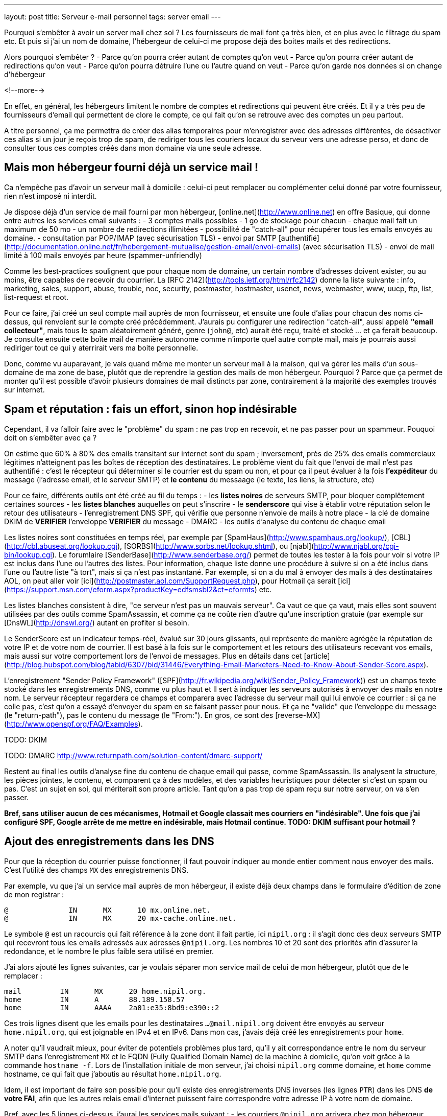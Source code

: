 ---
layout: post
title:  Serveur e-mail personnel
tags: server email
---

Pourquoi s'embêter à avoir un server mail chez soi ? Les fournisseurs de mail font ça très bien, et en plus avec le filtrage du spam etc. Et puis si j'ai un nom de domaine, l'hébergeur de celui-ci me propose déjà des boites mails et des redirections.

Alors pourquoi s'embêter ?
- Parce qu'on pourra créer autant de comptes qu'on veut
- Parce qu'on pourra créer autant de redirections qu'on veut
- Parce qu'on pourra détruire l'une ou l'autre quand on veut
- Parce qu'on garde nos données si on change d'hébergeur

<!--more-->

En effet, en général, les hébergeurs limitent le nombre de comptes et redirections qui peuvent être créés. Et il y a très peu de fournisseurs d'email qui permettent de clore le compte, ce qui fait qu'on se retrouve avec des comptes un peu partout.

A titre personnel, ça me permettra de créer des alias temporaires pour m'enregistrer avec des adresses différentes, de désactiver ces alias si un jour je reçois trop de spam, de  rediriger tous les couriers locaux du serveur vers une adresse perso, et donc de consulter tous ces comptes créés dans mon domaine via une seule adresse.

== Mais mon hébergeur fourni déjà un service mail !

Ca n'empêche pas d'avoir un serveur mail à domicile : celui-ci peut remplacer ou complémenter celui donné par votre fournisseur, rien n'est imposé ni interdit.

Je dispose déjà d'un service de mail fourni par mon hébergeur, [online.net](http://www.online.net) en offre Basique, qui donne entre autres les services email suivants :
- 3 comptes mails possibles
- 1 go de stockage pour chacun
- chaque mail fait un maximum de 50 mo
- un nombre de redirections illimitées
- possibilité de "catch-all" pour récupérer tous les emails envoyés au domaine.
- consultation par POP/IMAP (avec sécurisation TLS)
- envoi par SMTP [authentifié](http://documentation.online.net/fr/hebergement-mutualise/gestion-email/envoi-emails) (avec sécurisation TLS)
- envoi de mail limité à 100 mails envoyés par heure (spammer-unfriendly)

Comme les best-practices soulignent que pour chaque nom de domaine, un certain nombre d'adresses doivent exister, ou au moins, être capables de recevoir du courrier. La [RFC 2142](http://tools.ietf.org/html/rfc2142) donne la liste suivante : info, marketing, sales, support, abuse, trouble, noc, security, postmaster, hostmaster, usenet, news, webmaster, www, uucp, ftp, list, list-request et root.

Pour ce faire, j'ai créé un seul compte mail auprès de mon fournisseur, et ensuite une foule d'alias pour chacun des noms ci-dessus, qui renvoient sur le compte créé précédemment. J'aurais pu configurer une redirection "catch-all", aussi appelé *"email collecteur"*, mais tous le spam aléatoirement généré, genre (`john@`, etc) aurait été reçu, traité et stocké ... et ça ferait beaucoup. Je consulte ensuite cette boîte mail de manière autonome comme n'importe quel autre compte mail, mais je pourrais aussi rediriger tout ce qui y aterrirait vers ma boite personnelle.

Donc, comme vu auparavant, je vais quand même me monter un serveur mail à la maison, qui va gérer les mails d'un sous-domaine de ma zone de base, plutôt que de reprendre la gestion des mails de mon hébergeur. Pourquoi ? Parce que ça permet de monter qu'il est possible d'avoir plusieurs domaines de mail distincts par zone, contrairement à la majorité des exemples trouvés sur internet.

== Spam et réputation : fais un effort, sinon hop indésirable

Cependant, il va falloir faire avec le "problème" du spam : ne pas trop en recevoir, et ne pas passer pour un spammeur. Pouquoi doit on s'embêter avec ça ?

On estime que 60% à 80% des emails transitant sur internet sont du spam ; inversement, près de 25% des emails commerciaux légitimes n'atteignent pas les boîtes de réception des destinataires. Le problème vient du fait que l'envoi de mail n'est pas authentifié : c'est le récepteur qui déterminer si le courrier est du spam ou non, et pour ça il peut évaluer à la fois **l'expéditeur** du message (l'adresse email, et le serveur SMTP) et **le contenu** du messaage (le texte, les liens, la structure, etc)

Pour ce faire, différents outils ont été créé au fil du temps :
- les *listes noires* de serveurs SMTP, pour bloquer complêtement certaines sources
- les *listes blanches* auquelles on peut s'inscrire
- le *senderscore* qui vise à établir votre réputation selon le retour des utilisateurs
- l'enregistrement DNS SPF, qui vérifie que personne n'envoie de mails à notre place
- la clé de domaine DKIM de **VERIFIER** l'enveloppe **VERIFIER** du message
- DMARC
- les outils d'analyse du contenu de chaque email

Les listes noires sont constituées en temps réel, par exemple par [SpamHaus](http://www.spamhaus.org/lookup/), [CBL](http://cbl.abuseat.org/lookup.cgi), [SORBS](http://www.sorbs.net/lookup.shtml), ou [njabl](http://www.njabl.org/cgi-bin/lookup.cgi). Le forumlaire [SenderBase](http://www.senderbase.org/) permet de toutes les tester à la fois pour voir si votre IP est inclus dans l'une ou l'autres des listes. Pour information, chaque liste donne une procédure à suivre si on a été inclus dans l'une ou l'autre liste "à tort", mais si ça n'est pas instantané. Par exemple, si on a du mal à envoyer des mails à des destinataires AOL, on peut aller voir [ici](http://postmaster.aol.com/SupportRequest.php), pour Hotmail ça serait [ici](https://support.msn.com/eform.aspx?productKey=edfsmsbl2&ct=eformts) etc.

Les listes blanches consistent à dire, "ce serveur n'est pas un mauvais serveur". Ca vaut ce que ça vaut, mais elles sont souvent utilisées par des outils comme SpamAssassin, et comme ça ne coûte rien d'autre qu'une inscription gratuie (par exemple sur [DnsWL](http://dnswl.org/) autant en profiter si besoin.

Le SenderScore est un indicateur temps-réel, évalué sur 30 jours glissants, qui représente de manière agrégée la réputation de votre IP et de votre nom de courrier. Il est basé à la fois sur le comportement et les retours des utilisateurs recevant vos emails, mais aussi sur votre comportement lors de l'envoi de messages. Plus en détails dans cet [article](http://blog.hubspot.com/blog/tabid/6307/bid/31446/Everything-Email-Marketers-Need-to-Know-About-Sender-Score.aspx).

L'enregistrement "Sender Policy Framework" ([SPF](http://fr.wikipedia.org/wiki/Sender_Policy_Framework)) est un champs texte stocké dans les enregistrements DNS, comme vu plus haut et Il sert à indiquer les serveurs autorisés à envoyer des mails en notre nom. Le serveur récepteur regardera ce champs et comparera avec l'adresse du serveur mail qui lui envoie ce courrier : si ça ne colle pas, c'est qu'on a essayé d'envoyer du spam en se faisant passer pour nous. Et ça ne "valide" que l'enveloppe du message (le "return-path"), pas le contenu du message (le "From:"). En gros, ce sont des [reverse-MX](http://www.openspf.org/FAQ/Examples).

TODO: DKIM

TODO: DMARC http://www.returnpath.com/solution-content/dmarc-support/

Restent au final les outils d'analyse fine du contenu de chaque email qui passe, comme SpamAssassin. Ils analysent la structure, les pièces jointes, le contenu, et comparent ça à des modèles, et des variables heuristiques pour détecter si c'est un spam ou pas. C'est un sujet en soi, qui mériterait son propre article. Tant qu'on a pas trop de spam reçu sur notre serveur, on va s'en passer.

*Bref, sans utiliser aucun de ces mécanismes, Hotmail et Google classait mes courriers en "indésirable". Une fois que j'ai configuré SPF, Google arrête de me mettre en indésirable, mais Hotmail continue. TODO: DKIM suffisant pour hotmail ?*

== Ajout des enregistrements dans les DNS

Pour que la réception du courrier puisse fonctionner, il faut pouvoir indiquer au monde entier comment nous envoyer des mails. C'est l'utilité des champs `MX` des enregistrements DNS.

Par exemple, vu que j'ai un service mail auprès de mon hébergeur, il existe déjà deux champs dans le formulaire d'édition de zone de mon registrar :

	@              IN      MX      10 mx.online.net.
	@              IN      MX      20 mx-cache.online.net.

Le symbole `@` est un racourcis qui fait référence à la zone dont il fait partie, ici `nipil.org` : il s'agit donc des deux serveurs SMTP qui recevront tous les emails adressés aux adresses `@nipil.org`. Les nombres 10 et 20 sont des priorités afin d'assurer la redondance, et le nombre le plus faible sera utilisé en premier.

J'ai alors ajouté les lignes suivantes, car je voulais séparer mon service mail de celui de mon hébergeur, plutôt que de le remplacer :

	mail         IN      MX      20 home.nipil.org.
	home         IN      A       88.189.158.57
	home         IN      AAAA    2a01:e35:8bd9:e390::2

Ces trois lignes disent que les emails pour les destinataires `...@mail.nipil.org` doivent être envoyés au serveur `home.nipil.org`, qui est joignable en IPv4 et en IPv6. Dans mon cas, j'avais déjà créé les enregistrements pour `home`.

A noter qu'il vaudrait mieux, pour éviter de potentiels problèmes plus tard, qu'il y ait correspondance entre le nom du serveur SMTP dans l'enregistrement `MX` et le FQDN (Fully Qualified Domain Name) de la machine à domicile, qu'on voit grâce à la commande `hostname -f`. Lors de l'installation initiale de mon serveur, j'ai choisi `nipil.org` comme domaine, et `home` comme hostname, ce qui fait que j'aboutis au résultat `home.nipil.org`.

Idem, il est important de faire son possible pour qu'il existe des enregistrements DNS inverses (les lignes `PTR`) dans les DNS *de votre FAI*, afin que les autres relais email d'internet puissent faire correspondre votre adresse IP à votre nom de domaine.

Bref, avec les 5 lignes ci-dessus, j'aurai les services mails suivant :
- les courriers `@nipil.org` arrivera chez mon hébergeur hébergé
- les courriers `@mail.nipil.org` arrivera sur le serveur à la maison

Si jamais je n'avais voulu que redirriger les emails auparavant gérés par mon hébergeur vers mon serveur, j'aurais remplacé (après les avoir notées dans un coin) les deux lignes du début par la seule ligne suivante.

	@            IN      MX      10 home.nipil.org.

Mais comme dit plus hait, pour la suite de l'article, je considère que je veux recevoir à la maison les mails du type `@mail.nipil.org`, et que les mails `@nipil.org` continuent d'être envoyés à mon hébergeur. Dans ce cas, `mail.nipil.org` sera le "nom de courrier" associé à notre serveur.

On insère ensuite les enregistrements TXT contenant les informations SPF (plus d'information à ce sujet plus loin dans l'article), afin de nous prémunir contre l'utilisation de nos noms de domaine en tant que source affichée d'envoi de spam. C'est juste totalement absolument indispensable de mettre ça en place.

	; seul le serveur d'envoi de mon hébergeur (qu'on trouve dans le source d'un email
	; transmis depuis son webmail) est autorisé à envoyer des mails dont l'adresse
	; source est nipil.org (vu que @ est un alias de la zone, c'est à dire nipil.org)
	@              IN      TXT     "v=spf1 a:smtpauth-vit.online.net. -all"
	; seul le serveur désigné après est autorisé à envoyer des mails dont l'adresse
	; source est mail.nipil.org
	mail           IN      TXT     "v=spf1 a:home.nipil.org. -all"
	; le serveur home.nipil.org peut envoyer des emails
	home           IN      TXT     "v=spf1 a -all"
	; tous les autres serveurs n'ont pas le droit d'envoyer des mails
	ns0            IN      TXT     "v=spf1 -all"
	ns1            IN      TXT     "v=spf1 -all"
	; créer un enregistrement TXT pour chaque nom de la zone !

Ce qui permettra, en regardant le code source d'un mail reçu dans une boite google, de voir que le SPF test est à "PASS" que ça soit pour un mail envoyé depuis mon hébergeur (le serveur smtpauth-vit.online.net, actuellement 88.190.253.76, qui gère les adresses @nipil.org), ou depuis mon serveur à domicile (le serveur smtp home.nipil.org qui gère les adresses @mail.nipil.org)

	Received-SPF: pass (google.com: domain of toto@nipil.org
	  designates 88.190.253.76 as permitted sender)
	// mail envoyé via smtpauth-vit.online.net = 88.190.253.76

	Received-SPF: pass (google.com: domain of toto@mail.nipil.org
	  designates 2a01:e35:8bd9:e390::2 as permitted sender)
	// mail envoyé via home.nipil.org = 2a01:e35:8bd9:e390::2

Dans les deux cas Google a vérifié qu'il y a correspondance entre les adresses sources utilisées et les domaines autorisés, avec les serveurs smtp émetteurs autorisés dans les enregistrements TXT. Si vous rajoutez des noms de domaines dans votre zone, n'oubliez surtout pas de créer un enregistrement TXT/SPF pour chacun d'eux (sur le modèle du ns0 par exemple), sinon ils ne sont pas protégés !

*Si vous hébergez votre zone DNS sur votre propre serveur DNS, ne pas oublier de mettre à jour le `serial`, de faire un `named-checkzone`, et de redémarrer/recharger le daemon Bind pour que les informations soient prises en compte au niveau des serveurs DNS SOA de la zone. Rappel : la propagation de ces informations peut prendre du temps (quelques minutes à quelques heures).*

== Un daemon SMTP pour l'envoi et la réception de mail

Que ce soit pour l'envoi de mails vers internet, ou lorsque quelqu'un veut nous envoyer un mail, un daemon SMTP qui sera utilisé. Il en existe plusieurs (postfix, sendmail, exim), et sous Debian, le daemon "usuel" est Exim4 et c'est donc celui-là qu'on va utiliser.

En général il est installé par défaut (dans sa configuration "courrier local uniquement") sur tout système Debian, mais si ça n'était pas le cas, un simple `aptitude install exim4`.

A noter qu'il existe deux versions du package exim : `light` et `heavy`. Light est suffisant, car il fait le job et permet l'utilisation de TLS pour les mails sortants (et *a priori* rentrant aussi). Cependant la version `heavy` permet l'utilisation d'annuaires LDAP, de base de données SQL, l'authentification SMTP, etc. On restera sur la version par défaut (light) pour l'instant.

Sachant qu'Exim est à la fois un "Mail Transport Agent" (MTA) qui permet d'envoyer et de recevoir des emails, c'est aussi un "Mail Delivery Agent" (MDA) qui permet de déposer les emails dans les boites de réception des comptes locaux. Il existe deux types de boîtes de réception :
- les [mbox](http://fr.wikipedia.org/wiki/Mbox) où tous les messages sont stockés dans un seul fichier, sans autre ordre que celui chronologique d'arrivée
- les [maildir](http://fr.wikipedia.org/wiki/Maildir) où chaque message est un fichier, dans un répertoire décrivant une catégorie.

Dans notre cas, on choisira le format `maildir`, qui est fiable et performant, mais aussi flexible ; de plus il est bien adapté pour les outils de consultation mail type IMAP.

=== Installation et configuration du daemon

La configuration "basique" se fait via via `dpkg-reconfigure exim4-config`, que vous pouvez lancer aussi souvent que vous le voulez. Une configuration plus fine est possible en éditant les fichiers de conf, mais il faut alors se rapporter au doc [spécifique Debian](http://pkg-exim4.alioth.debian.org/README/README.Debian.html), au [wiki](http://wiki.debian.org/Exim) debian, et à la [documentation](http://www.exim.org/docs.html) officielle de l'outil

Le reconfiguration se fait en quelques fenêtres :
1. sélectionner "distribution directe par SMTP (site internet)"
2. entrer le nom de courrier `mail.nipil.org`
3. ne pas rentrer de liste d'ip d'écoute (on écoute partout)
4. entrer à nouveau le nom de courrier `mail.nipil.org`
5. ne pas rentrer de domaines à relayer
6. ne pas rentrer de liste d'ip permettant le relais inconditionnel
7. répondre non à la minimisation des requêtes dns
8. sélectionner le format "Maildir" dans le répertoire home
9. répondre non à la séparation de conf dans plusieurs fichiers

Le daemon SMTP sera alors automatiquement redémarré pour prendre en compte la nouvelle configuration. Il ne recevra pas encore de mails, car on a pas encore configuré le pare-feux, mais on peut *a priori* déjà en envoyer.

On choisis délibérément à l'étape 7 de ne pas relayer le courrier su LAN sans authentification. Ca serait pourtant le plus simple, et le plus pratique, mais ça permettrait aussi d'utiliser notre serveur comme relais ouvert si n'importe laquelle des machines du LAN était corrompue.

A noter que certains opérateurs bloquent l'utilisation sortante du smtp (le port TCP 25) sur votre box : vérifiez dans votre interface de configuration que ça n'est pas le cas, et/ou corrigez ça. Par exemple, mon FAI (Free) indique dans la section "Ma freebox" de ma console de gestion, un paramètre "Blocage du protocole SMTP sortant", qui doit être sur "inactif" pour qu'on puisse utiliser le port TCP 25 pour envoyer des emails.

On va finir par l'installation de deux outils :
- `swaks`, le "Swiss Army Knife SMTP" qui est un outil permettant de tester plein de choses en ce qui concerne le transport de mail : `aptitude install swaks libnet-ssleay-perl`
- `whois`, pour le sous programme `mkpassword` qui est un outil de génération de mots de passe extrêmement flexible et configurable : `aptitude install whois`

On est maintenant prêt à commencer.

=== Configuration pare-feux

Pour accepter les connexions entrantes en IPv4
- ajouter la ligne `SMTP(ACCEPT) net $FW` à `/etc/shorewall/rules`
- recharger le pare feu IPv4 via `/etc/init.d/shorewall force-reload`

Pour accepter les connexions entrantes en IPv6
- ajouter la ligne `SMTP(ACCEPT) net $FW` à `/etc/shorewall6/rules`
- recharger le pare feu IPv6 via `/etc/init.d/shorewall6 force-reload`

Pour vérifier ou suivre la propagation des requêtes, on peut ajouter le logging des connexions en utilisant `SMTP(ACCEPT):info` à la place. On pourra enlever le logging après coup quand on sera satisfaits.

Pour débugger, on aura plusieurs sources d'information :
- les logs du firewall
- le suivi des paquets via `tcpdump -i any port smtp`
- le log principal d'exim `/var/log/exim4/mainlog*`

On va maintenant tester l'envoi et la réception de mails.

=== Test unitaire d'envoi

Le second test sera d'envoyer un mail à une adresse extérieure depuis notre serveur. Pour ce faire, le plus simple est d'utiliser la commande suivante :

	mail -s "test" monsieur.toto@gmail.com
	ceci est un message de test
	<taper un Contrôle-D>
	EOT

Le résultat dans les logs d'exim est le suivant :

	2013-06-04 14:07:56 1Ujq1s-0006il-Dl <= toto@mail.nipil.org U=toto P=local S=504
	2013-06-04 14:08:00 1Ujq1s-0006il-Dl => monsieur.toto@gmail.com R=dnslookup
	    T=remote_smtp H=gmail-smtp-in.l.google.com [2a00:1450:400c:c05::1a]
	    X=TLS1.2:RSA_ARCFOUR_SHA1:128 DN="C=US,ST=California,L=Mountain View,
	    O=Google Inc,CN=mx.google.com"
	2013-06-04 14:08:00 1Ujq1s-0006il-Dl Completed

On voit dans cette transaction `1Ujq1s-0006il-Dl` que :
- on a contacté le serveur SMTP de google en IPv6
- le mail est en provenance de `toto@mail.nipil.org`
- le mail est à destination de `monsieur.toto@gmail.com`
- on constate que la transaction s'est bien passée (Completed).

L'envoi de mail depuis notre serveur est fonctionnel.

=== Test unitaire de réception

Le premier test consistera à se connecter à votre messagerie personnelle et vous envoyer un mail à votre compte local "toto" via l'adresse `toto@mail.nipil.org`. Le résultat, depuis une adresse gmail, est visible dans le log d'exim ci-dessous :

	2013-06-04 13:51:51 1UjpmJ-0006fk-8Y DKIM: d=gmail.com s=20120113
	    c=relaxed/relaxed a=rsa-sha256 [verification succeeded]
	2013-06-04 13:51:51 1UjpmJ-0006fk-8Y <= monsieur.toto@gmail.com
	    H=mail-qa0-x231.google.com [2607:f8b0:400d:c00::231] P=esmtp S=1495
	    id=CAHMAURWc-Zhcj5PwY5Q7pifpTOd2g1kWKanwds6rwgoYigSWUA@mail.gmail.com
	2013-06-04 13:51:51 1UjpmJ-0006fk-8Y => toto <toto@mail.nipil.org>
	    R=local_user T=maildir_home
	2013-06-04 13:51:51 1UjpmJ-0006fk-8Y Completed

Chaque transaction porte un identifiant temporaire unique (ici c'est `1UjpmJ-0006fk-8Y`) qui permet de suivre le traitement d'un message dans les logs, et ce même s'il y a des milliers de transactions simultanées.

On voit dans ce log que :
- on a été contacté en IPv6 par les serveurs de google
- le mail est en provenance de `monsieur.toto@gmail.com`
- le mail est à destination de `toto@mail.nipil.org`
- exim a défini que le récepteur est un compte local
- le mail doit être stocké dans un Maildir
- on constate que la transaction s'est bien passée (Completed)

La réception de mail depuis notre serveur est fonctionnel.

Attention, en IPv6 si votre fournisseur ne vous donne pas d'enregistrement DNS inverse (PTR) alors quand vous enverrez un mail à un serveur qui vérifie (gmail par exemple) au début ça passera puis avec le temps vous finirez par vous faire jeter. La seule solution que j'ai trouvée est de désactiver l'IPv6 pour Exim4, avec le paramètre `disable_ipv6 = true`en tête du fichier de configuration.

=== Restrictions, sécurisation et maintenance

Un serveur SMTP doit relayer de 4 manières différentes :
- de l'externe vers le domaine local
- du domaine local vers l'externe
- du domaine local vers le domaine local
- de l'externe vers l'externe doit être interdit ([Open Relay](htts://en.wikipedia.org/wiki/Open_mail_relay))

Il est *absolument vital* que votre serveur ne soit pas un "open relay" pour deux raisons :
- la première est que n'importe qui pourrait utiliser votre serveur et votre connexion pour envoyer du spam, ce qui bouffe vos ressources et vous fait passer pour un spammeur, vous exposant à des poursuites
- la deuxième est que dès que vous seriez détecté comme un relais smtp ouvert, vous seriez ajouté progressivement mais automatiquement aux listes anti-spam, et il deviendrait bien difficile d'envoyer du courrier à n'importe qui

Pour vérifier qu'on est pas un "open relay", il suffit d'utiliser un formulaires dédié à cette tâche : [MailRadar](http://www.mailradar.com/openrelay/) où on rentre l'adresse IPv4 de notre serveur, et qui fait une foule de tests avant de donner le résultat. A noter qu'avec la configuration de base de Debian (tel qu'indiqué dans cet article) on est normalement pas un open relay.

Ce qui suit est un détail, mais qui a son importance : la distribution locale est impossible vers des comptes contenant des majuscules, tout bêtement car une adresse email est insensible à la casse, et que s'il existait deux comptes `John` et `JOHN` sur le serveur, on ne saurait pas où déposer le courrier à destination de `john@example.com`. *Donc tous les comptes locaux doivent être en minuscule pour pouvoir recevoir des emails.*

Pour information, il est impossible de faire la distribution locale pour le compte `root`, car seul le superutilisateur peut écrire dans le répertoire local de celui-ci, et exim tourne en tant qu'utilisateur normal. C'est pourquoi, l'utilisateur root **doit** être aliasé vers un compte réel dans le fichier `/etc/aliases` qui doit comporter une ligne du type : `root: un_utilisateur_local`. Ca tombe bien, c'est fait par défaut lors de l'installation initiale du système (si on a créé un premier compte utilisateur).

Côté maintenance et surveillance du système, il faut savoir que lorsqu'un message doit être relayé, il est placé dans une file. Et qu'en cas de problèmes, il peut soit être mis à la poubelle, soit être "gelé" (*frozen* en anglais). Les messages "frozen" ne seront pas re-traités de manière cycliques contrairement aux messages subissant un blocage temporaire (souvent des "unroutable address"). On peut investiguer en `root` via `exim4 -d -bt identifiant_du_mail` et après investigations, il est possible de forcer une nouvelle tentative en tant que `root` via la commande `exim -qff`.

== Identification nécessaire pour envoi d'email

Une des conséquences logique du fait que notre serveur n'est pas un "open relay" est la suivante : seuls les emails envoyés depuis le serveur (c'est ce qu'on a fait jusqu'à maintenant) sont possibles car automatiquement authentifiés.

Si on est à distance, que ça soit dans le LAN ou ailleurs sur Internet, tenter d'envoyer un mail via notre serveur serait considéré comme une tentative de relais, et donc rejeté. La solution est de mettre en place une authentification, qui une fois validée indiquera au serveur que ce client est digne de voir ses mails relayés.

Pour ce faire, on va commencer par permettre l'encryption TLS :
- soit en créant un un certificat auto-signé, valable 3 ans, avec une clé privée de 1024 bits via l'outil `/usr/share/doc/exim4-base/examples/exim-gencert` qui créera deux fichiers `exim.crt` et `exim.key` dans le répertoire de configuration d'Exim.
- soit en important un certificat reconnu, en copiant les certificats fournis (au format texte) dans deux fichiers nommés comme ci-dessus.

Dans les deux cas il est très important de vérifier que ces deux fichiers doivent appartenir à `root:Debian-exim` (corriger au besoin via `chown`) et les droits d'accès doivent être `600` (corriger au besoin via `chmod`).

De même, la clé privée du certificat doit être stockée sans mot de passe de protection, afin de ne pas bloquer le lancement du daemon en demandant un mot de passe. Utiliser la commande `openssl rsa -in input.key -out exim.key` pour enlever le mot de passe.

*Dans le cadre de vos modification de configuration d'Exim, en cas d'erreur un fichier `/var/log/exim4/paniclog` qui n'est pas effacé tout seul. A vous de l'effacer manuellement après avoir corrigé les erreurs.*

Créez un fichier `/etc/exim4/exim4.conf.localmacros` pour y mettre `MAIN_TLS_ENABLE = 1`, et recharger ensuite le daemon SMPT via `/etc/init.d/exim reload`. Mettre simplement cette ligne permet déjà de s'assurer que nos mails arrivent chiffrés : on constaterait dans une capture réseau que notre serveur annonce `STARTTLS`, et que la suite du dialogue est chiffré.

Il existe plusieurs drivers d'[authentification](http://www.exim.org/exim-html-current/doc/html/spec_html/ch-smtp_authentication.html) (et chapitres individuels suivants) : `CRAM-MD5` (RFC 2195), `CYRUS_SASL`, `DOVECOT` (serveur IMAP/POP), `GSASL`, `HEIMDAL_GSSAPI`, `PLAINTEXT` (en version PLAIN et LOGIN), `SPA` (Microsoft). Cependant, on ne va autoriser que les deux methodes du driver `PLAINTEXT`, qui n'est disponible que lorsque le client a effectivement activé le chiffrement au début de la transaction via `STARTTLS`.

Pour activer l'authentification :
- éditer le fichier `/etc/exim4/exim4.conf.template`
- rechercher le texte `begin authenticators` pour arriver à la bonne section
- *remarque : pour décommenter une ligne, enlever le `#` au début de celle-ci*
- décommenter la ligne `plain_server:` et les lignes immediatement suivantes
- décommenter la ligne `login_server:` et les lignes immediatement suivantes
- sauvegarder et recharger ensuite la configuration via `/etc/init.d/exim reload`

On a un serveur qui chiffre, on lui a dit d'accepter une authentification, il ne nous reste plus qu'à définir les login/password autorisés à relayer envoyer du courrier. Il en faut **jamais** lier l'authentification aux mots de passe du compte utilisateur local sur le serveur, car la compromission d'un seul d'entre eux entrainerait l'accès direct serveur.

On voit dans les lignes `server_condition` du texte qui vient d'être décommenté, que la base de mots de passe local est de type "[lsearch](http://www.exim.org/exim-html-current/doc/html/spec_html/ch-file_and_database_lookups.html)", que le fichier est dans le répertoire `/etc/exim4`, et que le fichier lui-même doit s'appeler `passwd` : un `man exim4_passwd` donne plus d'informations.

Pour initialiser le fichier de mot de passe :
- Créer le fichier `echo "# Exim server passwords" > /etc/exim4/passwd`
- Mettez les bons propriétaires `chown root:Debian-exim /etc/exim4/passwd`
- Mettez les bonnes permissions `chmod 640 /etc/exim4/passwd`

A noter que l'identifiant est *totalement indépendant* de l'adresse email utilisée, et c'est d'ailleurs une bonne chose : il ne sert qu'à autentifier le fait que l'on soit connu du système de mail afin de permettre le relais qui est normalement interdit.

En conséquence, on peut par exemple identifier quelqu'un comme `Monsieur Toto` alors qu'il voudrait relayer des emails en provenance de son compte local, **vérifier** ou de n'importe quel compte local en fait, par exemple `jean dupond`. **vérifier**

Faire ça permet de rendre les attaques plus dures, car l'attaquant s'attend à ce que le login d'une adresse email `toto@exemple.com` soit `toto`, et donc tentera pleins de mots depasse lié à celui-ci, qui sont tous voués à l'échec (même le bon mot de passe !) car l'identifiant n'est pas correct.

On créé un petit script que j'appelerai `exim-auth-add-user` et qu'on pourra placer dans `/usr/local/bin` (ne pas oublier le chmod +x du script après l'avoir enregistré) pour ajouter facilement des identités smtp :

	#!/bin/bash
	FILE="/etc/exim4/passwd"
	if [ -z $1 ]; then
	  echo "Usage: exim-auth-add-user USERNAME"
	  exit
	fi
	TMP_PASSWD=`mkpasswd -m sha-512`
	echo "$1:$TMP_PASSWD:" >> $FILE
	chown root:Debian-exim $FILE
	chmod 640 $FILE

La méthode de sécurisation de mots de passe choisie est issue de la liste récupérée à partir de la commande `mkpasswd -m help`, et on évitera comme la peste les méthodes `md5` et `des`, c'est pourquoi on a choisi le `sha-512`, qui est la même méthode que celle utilisée pour les comptes du systèmes (c'est pas pour rien !)

Je créé alors un compte de test `toto-test-smtp` via `exim-auth-add-user toto-test-smtp` en tant que root, avec mot de passe `blahblahblahblahblah`. On va tester avec l'outil SWAKS que le relais fonctionne bien quand on est authentifié, en emettant un email dont la source est une des adresses de notre nom de courrier, vers une notre boite aux lettres. 

	$ swaks --to xxxxxxxxxxx@gmail.com --from yyyyyyyyy@mail.nipil.org \
	    --auth PLAIN -tls --auth-user toto-test-smtp -s home.nipil.org
	Password: blahblahblahblahblah
	=== Trying home.nipil.org:25...
	=== Connected to home.nipil.org.
	<-  220 home.nipil.org ESMTP Exim 4.80 Fri, 07 Jun 2013 10:44:40 +0200
	 -> EHLO poulet
	<-  250-home.nipil.org Hello poulet [37.160.10.209]
	<-  250-SIZE 52428800
	<-  250-8BITMIME
	<-  250-PIPELINING
	<-  250-STARTTLS
	<-  250 HELP
	 -> STARTTLS
	<-  220 TLS go ahead
	=== TLS started w/ cipher DHE-RSA-AES256-SHA
	=== TLS peer subject DN="/description=8nEPamdpqoncifis/C=FR/
	        CN=home.nipil.org/emailAddress=postmaster@nipil.org"
	 ~> EHLO poulet
	<~  250-home.nipil.org Hello poulet [37.160.10.209]
	<~  250-SIZE 52428800
	<~  250-8BITMIME
	<~  250-PIPELINING
	<~  250-AUTH PLAIN LOGIN
	<~  250 HELP
	 ~> AUTH PLAIN AHRvdG8tdGVzdC1zbXRwAGJsYWhibGFoYmxhaGJsYWhibGFo
	<~  235 Authentication succeeded
	 ~> MAIL FROM:<yyyyyyyyy@mail.nipil.org>
	<~  250 OK
	 ~> RCPT TO:<xxxxxxxxxxx@gmail.com>
	<~  250 Accepted
	 ~> DATA
	<~  354 Enter message, ending with "." on a line by itself
	 ~> Date: Fri, 07 Jun 2013 10:29:25 +0200
	 ~> To: xxxxxxxxxxx@gmail.com
	 ~> From: yyyyyyyyy@mail.nipil.org
	 ~> Subject: test Fri, 07 Jun 2013 10:29:25 +0200
	 ~> X-Mailer: swaks v20120320.0 jetmore.org/john/code/swaks/
	 ~> 
	 ~> This is a test mailing
	 ~> 
	 ~> .
	<~  250 OK id=1Uks3Q-0001Tm-UZ
	 ~> QUIT
	<~  221 home.nipil.org closing connection
	=== Connection closed with remote host.

On refait la même chose avec la méthode `LOGIN` pour vérifier :

	$ swaks --to xxxxxxxxxxxxxxxxx@gmail.com \
	        --from yyyyyyyyyyyyyyyyyyy@mail.nipil.org \
	        --auth LOGIN -tls --auth-user toto-test-smtp \
	        -s home.nipil.org
	Password: blahblahblahblahblah
	=== Trying home.nipil.org:25...
	=== Connected to home.nipil.org.
	<-  220 home.nipil.org ESMTP Exim 4.80 Fri, 07 Jun 2013 10:55:56 +0200
	 -> EHLO poulet
	<-  250-home.nipil.org Hello poulet [37.160.10.209]
	<-  250-SIZE 52428800
	<-  250-8BITMIME
	<-  250-PIPELINING
	<-  250-STARTTLS
	<-  250 HELP
	 -> STARTTLS
	<-  220 TLS go ahead
	=== TLS started w/ cipher DHE-RSA-AES256-SHA
	=== TLS peer subject DN="/description=8nEPamdpqoncifis/C=FR/
	        CN=home.nipil.org/emailAddress=postmaster@nipil.org"
	 ~> EHLO poulet
	<~  250-home.nipil.org Hello poulet [37.160.10.209]
	<~  250-SIZE 52428800
	<~  250-8BITMIME
	<~  250-PIPELINING
	<~  250-AUTH PLAIN LOGIN
	<~  250 HELP
	 ~> AUTH LOGIN
	<~  334 VXNlcm5hbWU6
	 ~> dG90by10ZXN0LXNtdHA=
	<~  334 UGFzc3dvcmQ6
	 ~> YmxhaGJsYWhibGFoYmxhaGJsYWg=
	<~  235 Authentication succeeded
	 ~> MAIL FROM:<yyyyyyyyyyyyyyyyyyy@mail.nipil.org>
	<~  250 OK
	 ~> RCPT TO:<xxxxxxxxxxxxxxxxx@gmail.com>
	<~  250 Accepted
	 ~> DATA
	<~  354 Enter message, ending with "." on a line by itself
	 ~> Date: Fri, 07 Jun 2013 10:52:57 +0200
	 ~> To: xxxxxxxxxxxxxxxxx@gmail.com
	 ~> From: yyyyyyyyyyyyyyyyyyy@mail.nipil.org
	 ~> Subject: test Fri, 07 Jun 2013 10:52:57 +0200
	 ~> X-Mailer: swaks v20120320.0 jetmore.org/john/code/swaks/
	 ~> 
	 ~> This is a test mailing
	 ~> 
	 ~> .
	<~  250 OK id=1UksQ9-0001UL-AH
	 ~> QUIT
	<~  221 home.nipil.org closing connection
	=== Connection closed with remote host.

Comme on peut le constater, les deux méthodes fonctionnent, et il n'y a strictement aucun lien entre l'identifiant d'authentification SMTP utilisé et l'adresse source du domaine qui est utilisée, car tout ce qu'on fait, c'est vérifier qu'un personne est habilitée à relayer un mail, quel qu'il soit, quels que soient les emetteurs et les destinataires, et même si l'adresse d'origine n'appartient pas à notre serveur. En résumé, pour les personnes authentifiés, notre serveur est un relais inconditionnel !

== Consultation des emails en IMAP

Il existe plusieurs daemon IMAP sur la debian, `citadel-server`, `courier-imap`, `cyrus-imapd-2.2`, `dbmail`, `dovecot-imapd`, `kolab-cyrus-imapd`, `mailutils-imap4d`, `uw-imapd`. Ici nous allons utiliser "[Dovecot](http://www.dovecot.org/)", qui est un daemon rapide, léger, fiable et très simple à configurer. La documentation et les exemples sont disponibles sur le [wiki](http://wiki2.dovecot.org/).

On commencera par installer le daemon via `aptitude install dovecot-imapd`. Lors de l'installation, un certificat autosigné valable 10 ans est généré, ce qui garanti la confidentialité des données échangées ainsi que des informations d'authentification.

Mais on peut remplacer ce certificat par un certificat "reconnu", afin d'éviter de devoir ajouter une exception de sécurité dans les clients qui s'y connecteront :
- en remplaçant `/etc/dovecot/dovecot.pem` par un fichier contenant le certificat fourni, au format texte, ainsi que tous les certificats intermédiaires jusqu'à la racine de l'autorité qui l'a fourni
- en remplaçant `/etc/dovecot/private` par la clé privée associée, au format texte
- les deux fichiers doivent appartenir à l'utilisateur `root` et au groupe `dovecot`, ce qui peut être corrigé par un `chown root:dovecot /etc/dovecot/dovecot.pem /etc/dovecot/private/dovecot.pem`
- la clé privée ne doit être lisible que par `root` ce qui peut être corrigé par un `chmod 600 /etc/dovecot/private/dovecot.pem` si ça n'est pas le cas
- soit la clé privée n'est pas être protégée par un mot de passe (pour éviter le blocage dû à la demande du mot de passe lors du lancement du daemon)
- soit elle est protégée par mot de passe, alors il faut créer un fichier appartenant à `root:root` avec permissions `600` et inclure ce fichier dans la configuration via `ssl_key_password = <chemin/vers/mon/fichier`
- finalement recharger la configuration via `/etc/init.d/dovecot reload`.

Si jamais vous avez oublié d'insérer les certificats multiples de l'autorité dans le fichier `dovecot.pem`, lors du test `openssl` donné plus bas vous aurez ce type d'erreurs :

	depth=0 description = 8nEPamdpqoncifis, C = FR,
	        CN = home.nipil.org, emailAddress = postmaster@nipil.org
	verify error:num=20:unable to get local issuer certificate
	verify return:1
	depth=0 description = 8nEPamdpqoncifis, C = FR,
	        CN = home.nipil.org, emailAddress = postmaster@nipil.org
	verify error:num=27:certificate not trusted
	verify return:1
	depth=0 description = 8nEPamdpqoncifis, C = FR,
	        CN = home.nipil.org, emailAddress = postmaster@nipil.org
	verify error:num=21:unable to verify the first certificate
	verify return:1

Dovecot dispose d'un outil `doveconf` qui permet de dumper la configuration dans une version "simplifiée" par rapport à la lecture/recherche dans l'ensemble des fichiers de configuration, grâce à `doveconf -n` qui par exemple n'affiche que ce qui n'est pas aux valeurs par défaut. Les messages d'erreurs sont visibles par la commande `grep dovecot /var/log/syslog`, au besoin agrémentée de `| tail` pour n'avoir que les derniers.

La configuration du daemon est modulaire, et permet l'inclusion d'un fichier `/etc/dovecot/local.conf` inclus en dernier, donc on placera tous nos paramètres dans celui-ci, car ils l'emporteront sur les paramètres par défaut ou ceux configurés ailleurs.

Lors de la configuration initiale et des premiers test, il peut être utile d'avoir le plus d'informations possible, dans ce fichier, on mettra les lignes suivantes dans le fichier `local.conf` :

	# A virer/commenter dès que ça marche !
	dovauth_verbose = yes
	auth_verbose_passwords = plain # no / plain / sha1
	mail_debug = yes
	verbose_ssl = yes

On changera ensuite la méthode d'authentification, pour ne pas utiliser les comptes et les mots de passe système, mais des mots de passe virtuels, pour décorreler les comptes les uns des autres. Pour ce faire, éditer le fichier `/etc/dovecot/conf.d/10-auth.conf`, aller à la fin, commenter toutes les lignes `#!include auth-*******.conf.ext` (en ajoutant le `#` s'il n'y est pas), et décommenter uniquement la ligne `#!include auth-passwdfile.conf.ext` (en enleveant le `#` s'il y en a un).

La commande `doveadm pw -l` permet de connaître les algorithmes disponibles sur votre plateforme. On choisira comme d'habitude ce qui se fait de mieux sur notre debian, donc  `SHA512-CRYPT`. On éditera alors le fichier `/etc/dovecot/conf.d/auth-passwdfile.conf.ext` et on remplacera `scheme=CRYPT` par `scheme=SHA512-CRYPT`.

On va maintenant créer un fichier contenant les identifiants et mots de passe sécurisés, qui référencera aussi les informations nécessaires pour faire correspondre un utilisateur "virtuel" aux informations du compte "local" sur le serveur permettant l'accès à la base Maildir correspondante.

Toutes ces informations seront contenues dans le fichier `/etc/dovecot/users`, qui est structuré des champs suivants séparés par des `:`
- le nom d'utilisateur virtuel
- le mot de passe (protégé par le `scheme` plus haut)
- le numéro d'utilisateur du système à utiliser
- le numéro de groupe de cet utilisateur à utiliser
- un champs vide
- le répertoire de stockage des informations de la session imap pour cet utilisateur
- une série de paramètres séparés par des espaces

Par exemple, pour un utilisateur du système `toto` qu'on souhaite identifier par `Monsieur Toto`, dont le mot de passe serait `pouet`, sachant que les UID/GUID sont donnés par la commande `id` une fois connecté au compte de l'utilisateur, et qu'on voudrait stocker le home de dovecot dans `/home/toto/.dovecot`, alors que le Maildir du user est dans `/home/toto/Maildir` du coup le maildir est dans le parent du home de dovecot donc dans `~/../Maildir`. Et ça donnerait le résultat suivant :

	# user:password:uid:gid:(gecos):home:(shell):extra_fields
	# (gecos) et (shell) ne sont pas utilisés par Dovecot, donc vides.
	Mr Toto:{SHA512-CRYPT}$6$EmE...RL$T8x...n97GxwRqi1:1017:100::/home/toto/.dovecot/::userdb_mail=Maildir:~/../Maildir

Ici, `extra_fields` est en fait une liste de paramètres "key=value" qui permet de préciser les infos liées à la partie [userdb](http://wiki2.dovecot.org/UserDatabase/ExtraFields) soit à la partie [passdb](http://wiki2.dovecot.org/PasswordDatabase/ExtraFields). Idem, le [wiki](http://wiki2.dovecot.org/Variables) liste aussi une série de variables qui facilite la configuration et les valeurs du fichier `/etc/dovecot/users` si on veut réutiliser certaines infos.

On créé un petit script que j'appelerai `dovecot-auth-add-user` et qu'on pourra placer dans `/usr/local/bin` (ne pas oublier le chmod +x du script après l'avoir enregistré) pour ajouter facilement des identités virtuelles à dovecot :

	#! /bin/bash
	FILE="/etc/dovecot/users"
	if [ -z "$1" -o -z "$2" ]; then
	  echo "Usage: dovecot-auth-add-user LOCALNAME IMAPNAME"
	  echo "Example: dovecot-auth-add-user toto \"Monsieur Toto\""
	  exit
	fi
	TMP_UID=`id -u $1`
	TMP_GUID=`id -g $1`
	TMP_HOMEDIR="/home/$1/"
	TMP_PASSWD=`doveadm pw -s SHA512-CRYPT`
	echo "$2:$TMP_PASSWD:$TMP_UID:$TMP_GUID::$TMP_HOMEDIR::userdb_mail=Maildir:~/../Maildir" >> $FILE

Ne reste plus qu'à recharger la configuration via `/etc/init.d/dovecot reload`, et tester l'accès au compte via la commande `openssl s_client -connect localhost:imaps` qui tentera de se connecter au daemon via la connexion sécurisée.

	CONNECTED(00000003)
	depth=2 C = IL, O = StartCom Ltd., CN = StartCom Certification Authority
	verify error:num=19:self signed certificate in certificate chain
	verify return:0
	---
	Certificate chain
	 0 s:/description=8nEPamdpqoncifis/C=FR/CN=home.nipil.org/emailAddress=postmaster@nipil.org
	   i:/C=IL/O=StartCom Ltd./CN=StartCom Class 1 Primary Intermediate Server CA
	 1 s:/C=IL/O=StartCom Ltd./CN=StartCom Class 1 Primary Intermediate Server CA
	   i:/C=IL/O=StartCom Ltd./CN=StartCom Certification Authority
	 2 s:/C=IL/O=StartCom Ltd./CN=StartCom Certification Authority
	   i:/C=IL/O=StartCom Ltd./CN=StartCom Certification Authority
	---
	Server certificate
	-----BEGIN CERTIFICATE-----
	MIIHUDCCBjigAwIBAgIDCqEIMA0GCSqGSIb3DQEBBQUAMIGMMQswCQYDVQQGEwJJ
	... snip ... snip ... snip ... snip ... snip ... snip ...
	L2298Yo2CMUqBWacdkF4WocP42BvoN7tDV3dXRUClaNZpqoQ/RtWZwU5wTP3AQWi
	M7mszg==
	-----END CERTIFICATE-----
	subject=/description=8nEPamdpqoncifis/C=FR/CN=home.nipil.org/emailAddress=postmaster@nipil.org
	issuer=/C=IL/O=StartCom Ltd./CN=StartCom Class 1 Primary Intermediate Server CA
	---
	No client certificate CA names sent
	---
	SSL handshake has read 2999 bytes and written 439 bytes
	---
	New, TLSv1/SSLv3, Cipher is DHE-RSA-AES256-SHA
	Server public key is 4096 bit
	Secure Renegotiation IS supported
	Compression: zlib compression
	Expansion: zlib compression
	SSL-Session:
	    Protocol  : TLSv1.1
	    Cipher    : DHE-RSA-AES256-SHA
	    Session-ID: E86D0ADA803ABC39C6...F817EEE93091ECAF5D
	    Session-ID-ctx: 
	    Master-Key: 1208A337D4C446BAC2B1887CA23D98632AE0524763...11023819C
	    Key-Arg   : None
	    PSK identity: None
	    PSK identity hint: None
	    SRP username: None
	    TLS session ticket lifetime hint: 300 (seconds)
	    TLS session ticket:
	    ... snip ...

	    Compression: 1 (zlib compression)
	    Start Time: 1370875243
	    Timeout   : 300 (sec)
	    Verify return code: 21 (unable to verify the first certificate)
	---
	* OK [CAPABILITY IMAP4rev1 LITERAL+ SASL-IR
	    LOGIN-REFERRALS ID ENABLE IDLE AUTH=PLAIN] Dovecot ready.
	. login toto pouet
	. OK [CAPABILITY IMAP4rev1 LITERAL+ SASL-IR
	    LOGIN-REFERRALS ID ENABLE IDLE SORT SORT=DISPLAY THREAD=REFERENCES
	    THREAD=REFS MULTIAPPEND UNSELECT CHILDREN NAMESPACE UIDPLUS LIST-EXTENDED
	    I18NLEVEL=1 CONDSTORE QRESYNC ESEARCH ESORT SEARCHRES WITHIN CONTEXT=SEARCH
	    LIST-STATUS SPECIAL-USE] Logged in
	. list "" "*"
	* LIST (\HasNoChildren) "." "INBOX"
	. OK List completed.
	. logout
	* BYE Logging out
	. OK Logout completed.
	closed

Dans le syslog ça donne ça (j'ai viré une dizaine de ligne liées au TLS)

	Jun 10 16:32:47 home dovecot: imap-login: Warning: SSL: where=0x2002,
	    ret=1: SSL negotiation finished successfully [127.0.0.1]
	Jun 10 16:33:02 home dovecot: imap-login: Login: user=<toto>, method=PLAIN,
	    rip=127.0.0.1, lip=127.0.0.1, mpid=18703, TLS, session=<kuZzqM3emQB/AAAB>
	Jun 10 16:33:03 home dovecot: imap(toto): Debug: Effective uid=1000, gid=1000,
	    home=/home/toto/
	Jun 10 16:33:03 home dovecot: imap(toto): Debug: Namespace inbox: type=private,
	    prefix=, sep=, inbox=yes, hidden=no, list=yes, subscriptions=yes
	    location=maildir:~/Maildir
	Jun 10 16:33:03 home dovecot: imap(toto): Debug: maildir++: root=/home/toto//Maildir,
	    index=, control=, inbox=/home/toto//Maildir, alt=
	Jun 10 16:33:03 home dovecot: imap(toto): Debug: Namespace : /home/toto//Maildir 
	    doesn't exist yet, using default permissions
	Jun 10 16:33:03 home dovecot: imap(toto): Debug: Namespace : Using permissions
	    from /home/toto//Maildir: mode=0700 gid=-1
	Jun 10 16:33:29 home dovecot: imap(toto): Disconnected: Logged out in=22 out=399

Comme ça fonctionne, ne reste plus qu'à configurer le pare-feux IPv4 et IPv6. 
- ajouter la ligne `IMAPS(ACCEPT) net $FW` à `/etc/shorewall/rules`
- recharger le pare feu IPv4 via `/etc/init.d/shorewall force-reload`
- ajouter la ligne `IMAPS(ACCEPT) net $FW` à `/etc/shorewall6/rules`
- recharger le pare feu IPv6 via `/etc/init.d/shorewall6 force-reload`

Pour vérifier ou suivre la propagation des accès, on peut ajouter le logging des connexions en utilisant `IMAPS(ACCEPT):info` à la place. On pourra enlever le logging après coup quand on sera satisfaits. 

Pour débugger, on aura plusieurs sources d'information :
- les logs du firewall
- le suivi des paquets via `tcpdump -i any port imaps`
- l'outil `doveconf -n` pour vérifier les paramètres modifiés
- les messages d'erreurs via `tail -f /var/log/syslog | grep dovecot`

Voilà, ce fut long, mais on est arrivé au bout !

TODO: input complicated password =  password ?! => . BAD Invalid characters in atom

